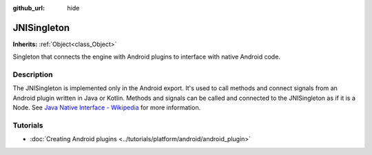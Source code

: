 :github_url: hide

.. Generated automatically by doc/tools/make_rst.py in Godot's source tree.
.. DO NOT EDIT THIS FILE, but the JNISingleton.xml source instead.
.. The source is found in doc/classes or modules/<name>/doc_classes.

.. _class_JNISingleton:

JNISingleton
============

**Inherits:** :ref:`Object<class_Object>`

Singleton that connects the engine with Android plugins to interface with native Android code.

Description
-----------

The JNISingleton is implemented only in the Android export. It's used to call methods and connect signals from an Android plugin written in Java or Kotlin. Methods and signals can be called and connected to the JNISingleton as if it is a Node. See `Java Native Interface - Wikipedia <https://en.wikipedia.org/wiki/Java_Native_Interface>`__ for more information.

Tutorials
---------

- :doc:`Creating Android plugins <../tutorials/platform/android/android_plugin>`

.. |virtual| replace:: :abbr:`virtual (This method should typically be overridden by the user to have any effect.)`
.. |const| replace:: :abbr:`const (This method has no side effects. It doesn't modify any of the instance's member variables.)`
.. |vararg| replace:: :abbr:`vararg (This method accepts any number of arguments after the ones described here.)`
